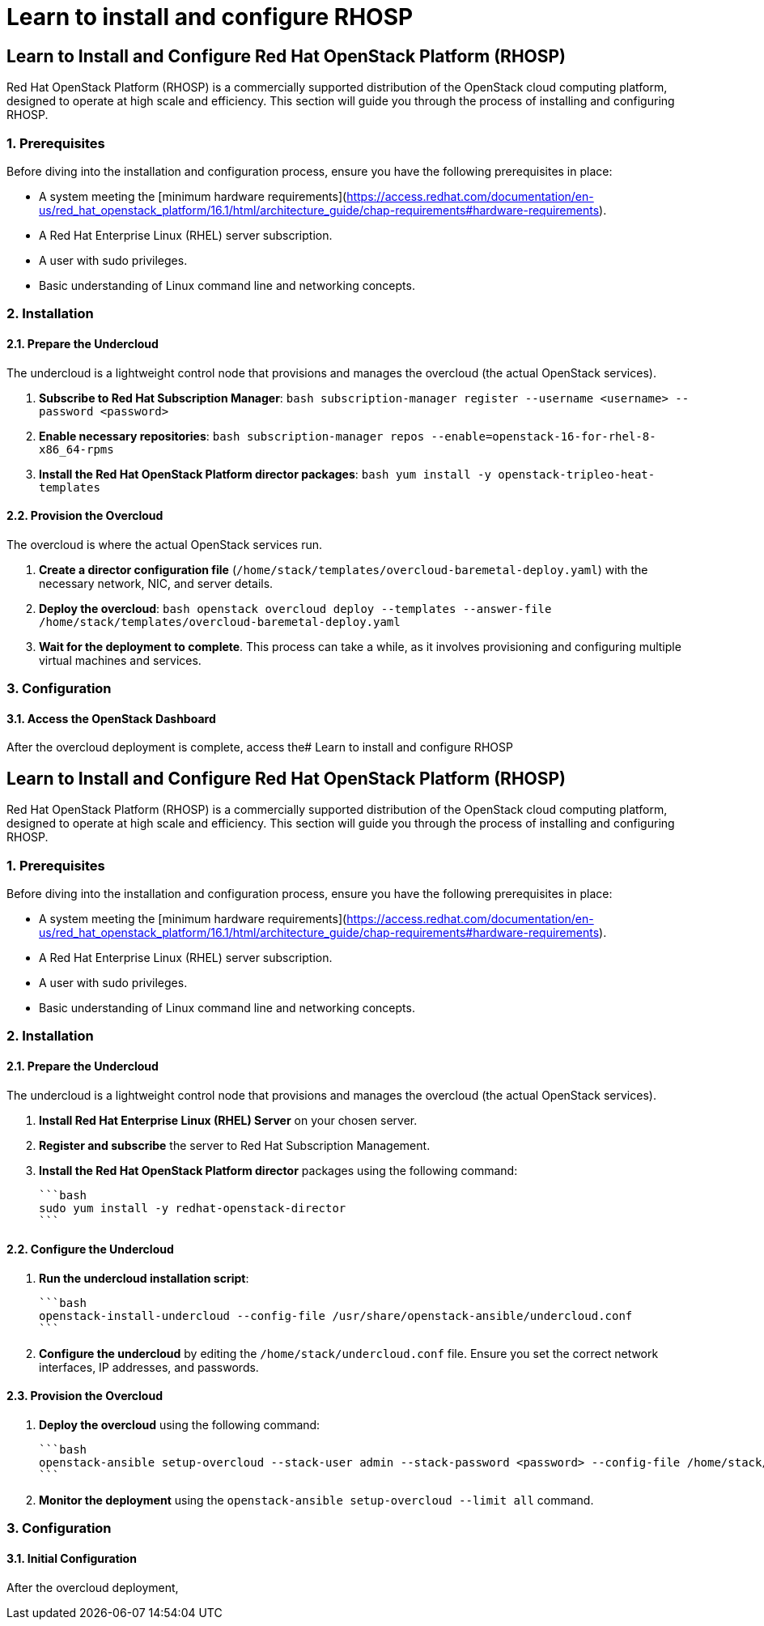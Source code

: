 #  Learn to install and configure RHOSP

== Learn to Install and Configure Red Hat OpenStack Platform (RHOSP)

Red Hat OpenStack Platform (RHOSP) is a commercially supported distribution of the OpenStack cloud computing platform, designed to operate at high scale and efficiency. This section will guide you through the process of installing and configuring RHOSP.

### 1. Prerequisites

Before diving into the installation and configuration process, ensure you have the following prerequisites in place:

- A system meeting the [minimum hardware requirements](https://access.redhat.com/documentation/en-us/red_hat_openstack_platform/16.1/html/architecture_guide/chap-requirements#hardware-requirements).
- A Red Hat Enterprise Linux (RHEL) server subscription.
- A user with sudo privileges.
- Basic understanding of Linux command line and networking concepts.

### 2. Installation

#### 2.1. Prepare the Undercloud

The undercloud is a lightweight control node that provisions and manages the overcloud (the actual OpenStack services).

1. **Subscribe to Red Hat Subscription Manager**:
   ```bash
   subscription-manager register --username <username> --password <password>
   ```

2. **Enable necessary repositories**:
   ```bash
   subscription-manager repos --enable=openstack-16-for-rhel-8-x86_64-rpms
   ```

3. **Install the Red Hat OpenStack Platform director packages**:
   ```bash
   yum install -y openstack-tripleo-heat-templates
   ```

#### 2.2. Provision the Overcloud

The overcloud is where the actual OpenStack services run.

1. **Create a director configuration file** (`/home/stack/templates/overcloud-baremetal-deploy.yaml`) with the necessary network, NIC, and server details.

2. **Deploy the overcloud**:
   ```bash
   openstack overcloud deploy --templates --answer-file /home/stack/templates/overcloud-baremetal-deploy.yaml
   ```

3. **Wait for the deployment to complete**. This process can take a while, as it involves provisioning and configuring multiple virtual machines and services.

### 3. Configuration

#### 3.1. Access the OpenStack Dashboard

After the overcloud deployment is complete, access the#  Learn to install and configure RHOSP

== Learn to Install and Configure Red Hat OpenStack Platform (RHOSP)

Red Hat OpenStack Platform (RHOSP) is a commercially supported distribution of the OpenStack cloud computing platform, designed to operate at high scale and efficiency. This section will guide you through the process of installing and configuring RHOSP.

### 1. Prerequisites

Before diving into the installation and configuration process, ensure you have the following prerequisites in place:

- A system meeting the [minimum hardware requirements](https://access.redhat.com/documentation/en-us/red_hat_openstack_platform/16.1/html/architecture_guide/chap-requirements#hardware-requirements).
- A Red Hat Enterprise Linux (RHEL) server subscription.
- A user with sudo privileges.
- Basic understanding of Linux command line and networking concepts.

### 2. Installation

#### 2.1. Prepare the Undercloud

The undercloud is a lightweight control node that provisions and manages the overcloud (the actual OpenStack services).

1. **Install Red Hat Enterprise Linux (RHEL) Server** on your chosen server.
2. **Register and subscribe** the server to Red Hat Subscription Management.
3. **Install the Red Hat OpenStack Platform director** packages using the following command:

   ```bash
   sudo yum install -y redhat-openstack-director
   ```

#### 2.2. Configure the Undercloud

1. **Run the undercloud installation script**:

   ```bash
   openstack-install-undercloud --config-file /usr/share/openstack-ansible/undercloud.conf
   ```

2. **Configure the undercloud** by editing the `/home/stack/undercloud.conf` file. Ensure you set the correct network interfaces, IP addresses, and passwords.

#### 2.3. Provision the Overcloud

1. **Deploy the overcloud** using the following command:

   ```bash
   openstack-ansible setup-overcloud --stack-user admin --stack-password <password> --config-file /home/stack/overcloud.conf
   ```

2. **Monitor the deployment** using the `openstack-ansible setup-overcloud --limit all` command.

### 3. Configuration

#### 3.1. Initial Configuration

After the overcloud deployment,